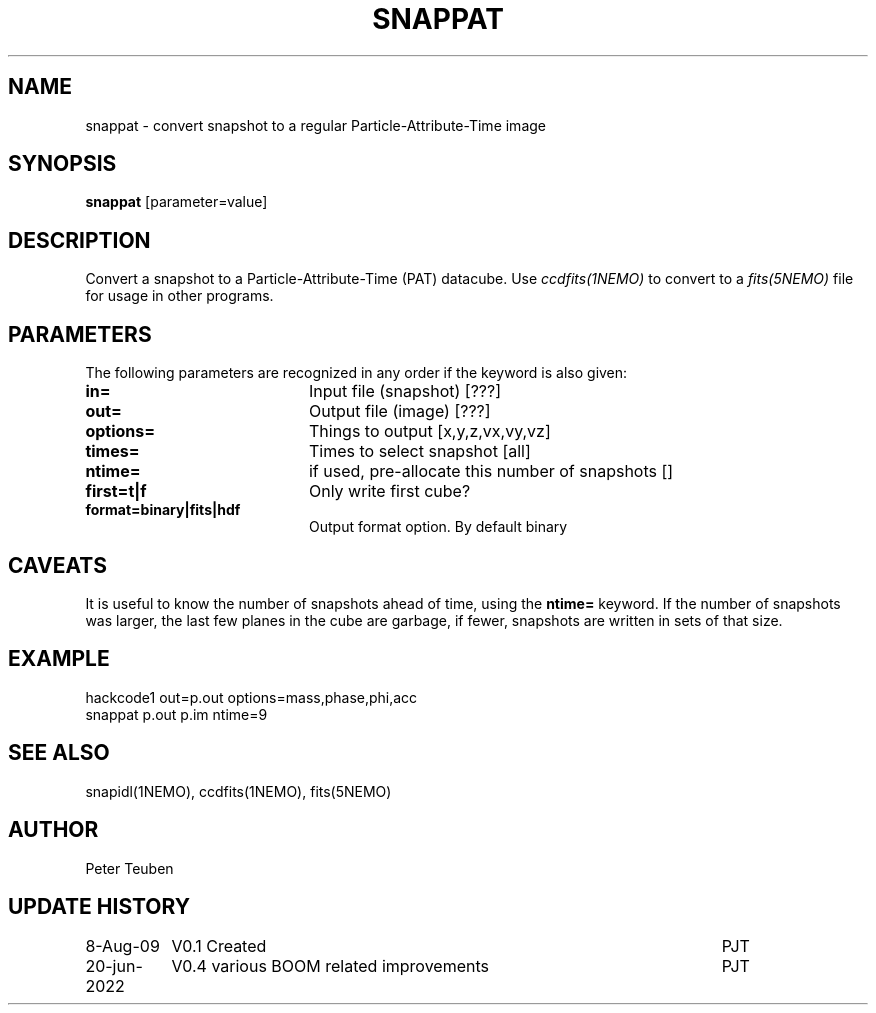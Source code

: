 .TH SNAPPAT 1NEMO "20 June 2022"

.SH "NAME"
snappat \- convert snapshot to a regular Particle-Attribute-Time image

.SH "SYNOPSIS"
\fBsnappat\fP [parameter=value]

.SH "DESCRIPTION"
Convert a snapshot to a Particle-Attribute-Time (PAT) datacube. Use
\fIccdfits(1NEMO)\fP to convert to a \fIfits(5NEMO)\fP file for usage
in other programs.

.SH "PARAMETERS"
The following parameters are recognized in any order if the keyword
is also given:
.TP 20
\fBin=\fP
Input file (snapshot) [???]    
.TP
\fBout=\fP
Output file (image) [???]    
.TP
\fBoptions=\fP
Things to output [x,y,z,vx,vy,vz]    
.TP
\fBtimes=\fP
Times to select snapshot [all]   
.TP
\fBntime=\fP
if used, pre-allocate this number of snapshots []
.TP
\fBfirst=t|f\fP
Only write first cube?
.TP
\fBformat=binary|fits|hdf\fP
Output format option. By default binary

.SH "CAVEATS"
It is useful to know the number of snapshots ahead of time, using the \fBntime=\fP
keyword. If the number of snapshots was larger, the last few planes in the cube
are garbage, if fewer, snapshots are written in sets of that size.

.SH "EXAMPLE"


.nf

    hackcode1 out=p.out options=mass,phase,phi,acc
    snappat p.out p.im ntime=9

.fi

.SH "SEE ALSO"
snapidl(1NEMO), ccdfits(1NEMO), fits(5NEMO)

.SH "AUTHOR"
Peter Teuben

.SH "UPDATE HISTORY"
.nf
.ta +1.5i +5.0i
8-Aug-09	V0.1 Created	PJT
20-jun-2022	V0.4 various BOOM related improvements	PJT
.fi
